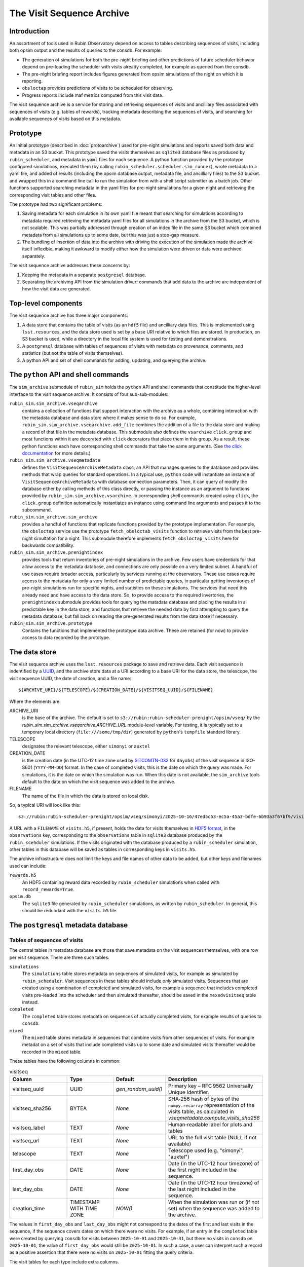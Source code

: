 .. py:currentmodule:: rubin_sim.sim_archive

.. _archive:

==========================
The Visit Sequence Archive
==========================

Introduction
~~~~~~~~~~~~

An assortment of tools used in Rubin Observatory depend on access to tables describing sequences of visits, including both opsim output and the results of queries to the consdb.
For example:

- The generation of simulations for both the pre-night briefing and other predictions of future scheduler behavior depend on pre-loading the scheduler with visits already completed, for example as queried from the consdb.
- The pre-night briefing report includes figures generated from opsim simulations of the night on which it is reporting.
- ``obsloctap`` provides predictions of visits to be scheduled for observing.
- Progress reports include maf metrics computed from this visit data.

The visit sequence archive is a service for storing and retrieving sequences of visits and ancilliary files associated with sequences of visits (e.g. tables of rewards), tracking metadata describing the sequences of visits, and searching for available sequences of visits based on this metadata.

Prototype
~~~~~~~~~

An initial prototype (described in :doc:`protoarchive`) used for pre-night simulations and reports saved both data and metadata in an S3 bucket.
This prototype saved the visits themselves as ``sqlite3`` database files as produced by ``rubin_scheduler``, and metadata in ``yaml`` files for each sequence.
A python function provided by the prototype configured simulations, executed them (by calling ``rubin_scheduler.scheduler.sim_runner``), wrote metadata to a yaml file, and added of results (including the opsim database output, metadata file, and ancilliary files) to the S3 bucket. and wrapped this in a command line call to run the simulation from with a shell script submitter as a batch job.
Other functions supported searching metadata in the yaml files for pre-night simulations for a given night and retrieving the corresponding visit tables and other files.

The prototype had two significant problems:

1. Saving metadata for each simulation in its own yaml file meant that searching for simulations according to metadata required retrieving the metadata yaml files for all simulations in the archive from the S3 bucket, which is not scalable. This was partially addressed through creation of an index file in the same S3 bucket which combined metadata from all simulations up to some date, but this was just a stop-gap measure.
2. The bundling of insertion of data into the archive with driving the execution of the simulation made the archive itself inflexible, making it awkward to modify either how the simulation were driven or data were archived separately.

The visit sequence archive addresses these concerns by:

1. Keeping the metadata in a separate ``postgresql`` database.
2. Separating the archiving API from the simulation driver: commands that add data to the archive are independent of how the visit data are generated.

Top-level components
~~~~~~~~~~~~~~~~~~~~

The visit sequence archive has three major components:

1. A data store that contains the table of visits (as an ``hdf5`` file) and ancilliary data files.
   This is implemented using ``lsst.resources``, and the data store used is set by a base URI relative to which files are stored.
   In production, on S3 bucket is used, while a directory in the local file system is used for testing and demonstrations.
2. A ``postgresql`` database with tables of sequences of visits with metadata on provenance, comments, and statistics (but not the table of visits themselves).
3. A python API and set of shell commands for adding, updating, and querying the archive.

The ``python`` API and shell commands
~~~~~~~~~~~~~~~~~~~~~~~~~~~~~~~~~~~~~

The ``sim_archive`` submodule of ``rubin_sim`` holds the ``python`` API and shell commands that constitude the higher-level interface to the visit sequence archive.
It consists of four sub-sub-modules:

``rubin_sim.sim_archive.vseqarchive``
  contains a collection of functions that support interaction with the archive as a whole, combining interaction with the metadata database and data store where it makes sense to do so.
  For example, ``rubin_sim.sim_archive.vseqarchive.add_file`` combines the addition of a file to the data store and making a record of that file in the metadata database.
  This submodule also defines the ``vsarchive`` ``click.group`` and most functions within it are decorated with ``click`` decorators that place them in this group.
  As a result, these python functions each have corresponding shell commands that take the same arguments.
  (See `the click documentation <https://click.palletsprojects.com/en/stable/>`_ for more details.)
``rubin_sim.sim_archive.vseqmetadata``
  defines the ``VisitSequenceArchiveMetadata`` class, an API that manages queries to the database and provides methods that wrap queries for standard operations.
  In a typical use, ``python`` code will instantiate an instance of ``VisitSequenceArchiveMetadata`` with database connection parameters.
  Then, it can query of modify the database either by calling methods of this class directly, or passing the instance as an argument to functions provided by ``rubin_sim.sim_archive.vsarchive``.
  In corresponding shell commands created using ``click``, the ``click.group`` definition automatically instantiates an instance using command line arguments and passes it to the subcommand.
``rubin_sim.sim_archive.sim_archive``
  provides a handful of functions that replicate functions provided by the prototype implementation.
  For example, the ``obsloctap`` service use the prototype ``fetch_obsloctab_visits`` function to retrieve visits from the best pre-night simultation for a night.
  This submodule therefore implements ``fetch_obsloctap_visits`` here for backwards compatibility.
``rubin_sim.sim_archive.prenightindex``
  provides tools that return inventories of pre-night simulations in the archive.
  Few users have credentials for that allow access to the metadata database, and connections are only possible on a very limited subnet.
  A handful of use cases require broader access, particularly by services running at the observatory.
  These use cases require access to the metadata for only a very limited number of predictable queries, in particular getting inventories of pre-night simulations run for specific nights, and statistics on these simulations.
  The services that need this already need and have access to the data store.
  So, to provide access to the required invertories, the ``prenightindex`` submodule provides tools for querying the matadata database and placing the results in a predictable key in the data store,
  and functions that retrieve the needed data by first attempting to query the metadata database, but fall back on reading the pre-generated results from the data store if necessary.
``rubin_sim.sim_archive.prototype``
  Contains the functions that implemented the prototype data archive.
  These are retained (for now) to provide access to data recorded by the prototype.

The data store
~~~~~~~~~~~~~~

The visit sequerce archive uses the ``lsst.resources`` package to save and retrieve data.
Each visit sequence is indentified by a `UUID <https://www.rfc-editor.org/rfc/rfc9562>`_, and the archive store data at a URI according to a base URI for the data store, the telescope, the visit sequence UUID, the date of creation, and a file name:

.. parsed-literal::
    ${ARCHIVE_URI}/${TELESCOPE}/${CREATION_DATE}/${VISITSEQ_UUID}/${FILENAME}

Where the elements are:

ARCHIVE_URI
  is the base of the archive.
  The default is set to ``s3://rubin:rubin-scheduler-prenight/opsim/vseq/`` by the `rubin_sim.sim_archive.vseqarchive.ARCHIVE_URL` module-level variable.
  For testing, it is typically set to a temporary local directory (``file:///some/tmp/dir``) generated by ``python``'s ``tempfile`` standard  library.
TELESCOPE
  designates the relevant telescope, either ``simonyi`` or ``auxtel``
CREATION_DATE
  is the creation date (in the UTC-12 time zone used by `SITCOMTN-032 <https://sitcomtn-032.lsst.io/>`_ for ``dayobs``) of the visit sequence in ISO-8601 (``YYYY-MM-DD``) format.
  In the case of completed visits, this is the date on which the query was made.
  For simulations, it is the date on which the simulation was run.
  When this date is not available, the ``sim_archive`` tools default to the date on which the visit sequence was added to the archive.
FILENAME
  The name of the file in which the data is stored on local disk.

So, a typical URI will look like this:

.. parsed-literal::
    s3://rubin:rubin-scheduler-prenight/opsim/vseq/simonyi/2025-10-16/47ed5c53-ec5a-45a3-bdfe-6b93a3f67bf9/visits.h5

A URL with a ``FILENAME`` of ``visits.h5``, if present, holds the data for visits themselves in `HDF5 format <https://www.hdfgroup.org/solutions/hdf5/>`_, in the ``observations`` key, corresponding to the ``observations`` table in ``sqlite3`` database produced by the ``rubin_scehduler`` simulations.
If the visits originated with the database produced by a ``rubin_scheduler`` simulation, other tables in this database will be saved as tables in corresponding keys in ``visits.h5``.

The archive infrastructure does not limit the keys and file names of other data to be added, but other keys and filenames used can include:

``rewards.h5``
    An HDF5 containing reward data recorded by ``rubin_scheduler`` simulations when called with ``record_rewards=True``.
``opsim.db``
    The ``sqlite3`` file generated by ``rubin_scheduler`` simulations, as written by ``rubin_scheduler``.
    In general, this should be redundant with the ``visits.h5`` file.

The ``postgresql`` metadata database
~~~~~~~~~~~~~~~~~~~~~~~~~~~~~~~~~~~~

Tables of sequences of visits
^^^^^^^^^^^^^^^^^^^^^^^^^^^^^

The central tables in metadata database are those that save metadata on the visit sequences themselves, with one row per visit sequence.
There are three such tables:

``simulations``
  The ``simulations`` table stores metadata on sequences of simulated visits, for example as simulated by ``rubin_scheduler``.
  Visit sequences in these tables should include *only* simulated visits.
  Sequences that are created using a combination of completed and simulated visits, for example a sequence that includes completed visits pre-leaded into the scheduler and then simulated thereafter, should be saved in the ``mexedvisitseq`` table instead.
``completed``
  The ``completed`` table stores metadata on sequences of actually completed visits, for example results of queries to ``consdb``.
``mixed``
  The ``mixed`` table stores metadata in sequences that combine visits from other sequences of visits.
  For example metadat on a set of visits that include completed visits up to some date and simulated visits thereafter would be recorded in the ``mixed`` table.

These tables have the following columns in common:

.. list-table:: visitseq
   :widths: 25 20 20 35
   :header-rows: 1

   * - Column
     - Type
     - Default
     - Description
   * - visitseq_uuid
     - UUID
     - `gen_random_uuid()`
     - Primary key – RFC 9562 Universally Unique Identifier.
   * - visitseq_sha256
     - BYTEA
     - *None*
     - SHA‑256 hash of bytes of the ``numpy.recarray`` representation of the visits table, as calculated in `vseqmetadata.compute_visits_sha256`
   * - visitseq_label
     - TEXT
     - *None*
     - Human‑readable label for plots and tables
   * - visitseq_url
     - TEXT
     - *None*
     - URL to the full visit table (NULL if not available)
   * - telescope
     - TEXT
     - *None*
     - Telescope used (e.g. "simonyi", "auxtel")
   * - first_day_obs
     - DATE
     - *None*
     - Date (in the UTC-12 hour timezone) of the first night included in the sequence.
   * - last_day_obs
     - DATE
     - *None*
     - Date (in the UTC-12 hour timezone) of the last night included in the sequence.
   * - creation_time
     - TIMESTAMP WITH TIME ZONE
     - `NOW()`
     - When the simulation was run or (if not set) when the sequence was added to the archive.

The values in ``first_day_obs`` and ``last_day_obs`` might not correspond to the dates of the first and last visits in the sequence, if the sequence covers dates on which there were no visits.
For example, if an entry in the ``completed`` table were created by querying ``consdb`` for visits between ``2025-10-01`` and ``2025-10-31``, but there no visits in ``consdb`` on ``2025-10-01``, the value of ``first_day_obs`` would still be ``2025-10-01``.
In such a case, a user can interpret such a record as a positive assertion that there were no visits on ``2025-10-01`` fitting the query criteria.

The visit tables for each type include extra columns.

``simulations`` has the following additional columns:

.. list-table::
   :widths: 25 20 55
   :header-rows: 1

   * - Column
     - Type
     - Description
   * - scheduler_version
     - TEXT
     - Version of ``rubin_scheduler`` used
   * - config_url
     - TEXT
     - URL of the configuration script, typically a URL for a specific commit of a specific file in github.
   * - conda_env_sha256
     - BYTEA
     - SHA‑256 hash of the output of ``conda list --json``
   * - parent_visitseq_uuid
     - UUID
     - UUID of the visitseq loaded into the scheduler before running
   * - sim_runner_kwargs
     - JSONB
     - Arguments passed to the simulation runner as a JSON dictionary
   * - parent_last_day_obs
     - DATE
     - Date (in the UTC-12hrs time zone) of the last visit loaded into the scheduler before running

The ``completed`` table has just one column (in addition to those all visit sequence tables have in common):

.. list-table::
   :widths: 25 20 55
   :header-rows: 1

   * - Column
     - Type
     - Description
   * - query
     - TEXT
     - Query used to select visits from ``consdb``

The ``mixed`` table has additional columns describing how the parent visit sequences were combined:

.. list-table::
   :widths: 25 20 55
   :header-rows: 1

   * - Column
     - Type
     - Description
   * - last_early_day_obs
     - DATE
     - The last day_obs drawn from the early parent visit sequence
   * - first_late_day_obs
     - DATE
     - The first day_obs drawn from the late parent visit sequence
   * - early_parent_uuid
     - UUID
     - UUID of the early parent visit sequence
   * - late_parent_uuid
     - UUID
     - UUID of the late parent visit sequence

These three tables are implemented in ``postgresql`` as childen of a single parent table, ``visitseq``.
Therefore, queries of the ``visitseq`` table will include rows from all three of these tables, but only columns they all have in common.

Tags
^^^^

The ``tags`` table associates tags with visit sequences:

.. list-table::
   :widths: 25 20 55
   :header-rows: 1

   * - Column
     - Type
     - Description
   * - visitseq_uuid
     - UUID
     - The visit sequence tagged
   * - tag
     - TEXT
     - The tag

Each row corresponds to a tag applied to a visit sequence.

To query the metadata archive and get a table with one row per visit sequence and lists of tags as a column, use the ``json`` tools in ``postgresql``.
For example:

.. parsed-literal::
  SET SEARCH_PATH TO vsmd;
  SELECT s.visitseq_uuid,
         s.visitseq_label,
         COALESCE (
           JSONB_AGG(DISTINCT t.tag) FILTER (WHERE t.tag IS NOT NULL),
           '[]'::JSONB) AS tags
         FROM simulations AS s
         LEFT JOIN tags AS t ON t.visitseq_uuid=s.visitseq_uuid
         GROUP BY s.visitseq_uuid, visitseq_label;

Reporting tools use tags to identify visit sequences generated to support specific reports.
For example, the ``prenight`` tag identifies simulations made for the pre-night briefing.

Comments
^^^^^^^^

The ``comments`` table associates comments with visit sequences:

.. list-table::
   :widths: 25 25 55
   :header-rows: 1

   * - Column
     - Type
     - Description
   * - visitseq_uuid
     - UUID
     - Identifier of the visit sequence to which the comment belongs
   * - comment_time
     - TIMESTAMP WITH TIME ZONE
     - When the comment was added (defaults to ``NOW()``)
   * - author
     - TEXT
     - User or system that added the comment
   * - comment
     - TEXT
     - The comment text (not nullable)

Files
^^^^^

The ``files`` table associates URIs of files with file types and visit sequences.

.. list-table::
   :widths: 25 20 55
   :header-rows: 1

   * - Column
     - Type
     - Description
   * - visitseq_uuid
     - UUID
     - Identifier of the visit sequence that the file belongs to
   * - file_type
     - TEXT
     - The type of file (e.g., ``rewards``)
   * - file_sha256
     - BYTEA
     - SHA‑256 hash of the file contents
   * - file_url
     - TEXT
     - URL where the file can be retrieved; may be ``NULL`` if only the hash is stored

Note that the ``visits`` ``file_type`` is special, and stored in the corresponding visits sequence table itself rather than in this ``files`` table.

``conda`` environments
^^^^^^^^^^^^^^^^^^^^^^

The ``simulations`` table records the hash of the specifications for the conda environment (as reported by ``conda list --json``) in which the simulations was run.
By itself, this record allows a user to identify which simulations were made with the same environment, but not what that environment was.
The ``conda_env`` table records the actual content of the ``conda list --json`` output, in a format that can be use with ``postgresql``'s json tools.

.. list-table::
   :widths: 25 20 55
   :header-rows: 1

   * - Column
     - Type
     - Description
   * - conda_env_hash
     - BYTEA
     - Primary key – SHA‑256 hash of the output of ``conda list --json``
   * - conda_env
     - JSONB
     - Full JSON representation of the conda environment (``conda list --json`` output)

The ``conda_packages`` view supports querying this table as if each package were stored in its own row of a table.
For example, to get the ``astropy`` versions for all simulations for which the conda environment is recorded:

.. parsed-literal::
  SET SEARCH_PATH TO vsmd;
  SELECT creation_time, visitseq_uuid, package_version AS astropy_version FROM simulations NATURAL JOIN conda_packages WHERE package_name='astropy';

Nightly statistics
^^^^^^^^^^^^^^^^^^

The nightly_stats table can records basic statistics by night for any value for which each visit has an associated value.
Examples can be columns in the visits table referenced by ``visitseq_url``, but may also be derived quentities such as those produced by ``maf`` stackers.

.. list-table::
   :widths: 25 25 55
   :header-rows: 1

   * - Column
     - Type
     - Description
   * - visitseq_uuid
     - UUID
     - Identifier of the visit sequence
   * - day_obs
     - DATE
     - The date (in the UTC-12hrs timezone, following SITCOMTN-032) of the night
   * - value_name
     - TEXT
     - Name of the metric or column being summarized
   * - accumulated
     - BOOLEAN
     - ``TRUE`` if the values include all data through *day_obs*,
       ``FALSE`` if only the data from *day_obs* itself
   * - count
     - INTEGER
     - Number of values in the distribution
   * - mean
     - DOUBLE PRECISION
     - Arithmetic mean of the values
   * - std
     - DOUBLE PRECISION
     - Standard deviation of the values
   * - min
     - DOUBLE PRECISION
     - Minimum value
   * - p05
     - DOUBLE PRECISION
     - 5% quantile
   * - q1
     - DOUBLE PRECISION
     - First quartile (25% quantile)
   * - median
     - DOUBLE PRECISION
     - Median (50% quantile)
   * - q3
     - DOUBLE PRECISION
     - Third quartile (75% quantile)
   * - p95
     - DOUBLE PRECISION
     - 95% quantile
   * - max
     - DOUBLE PRECISION
     - Maximum value


``maf`` results
^^^^^^^^^^^^^^^

Additional tables exist for possible future support of saving ``maf`` summary metrics in the visit sequence metadata database.
There are currently no tools to support their use.

These tables are:

``maf_metrics``
  records parameters used to run metrics.
  Columns are ``maf_metric_name``, ``rubin_sim_version``, ``maf_constraint``, ``metric_class_name``, ``metric_args``, ``slicer_class_name``, ``slicer_args``
``maf_summary_metrics``
  records the values of summary metrics themselves for a given visit sequence.
  Columns are ``visitseq_uuid``, ``maf_metric_name``, ``day_obs``, ``accumulated``, ``summary_value``.
  The combination of the ``day_obs`` and ``accumulated`` columns support recording values from either visits only on (if ``accumulated`` is `false`) a specific night (``day_obs``),
  or all visits (if ``accumulated`` is ``true``) up to and including a specific night (``day_obs``).
``maf_metric_sets``
  defines sets of metrics, following the use of such sets in ``rubin_sim.maf.run_comparison``.
``maf_summary``
  is a view that makes it easy to get everything for the summary metrics for one metric set applied to runs with specified tags.
``maf_healpix_stats``
  supports recording of statistics of metric values when the metrics return healpix arrays.

